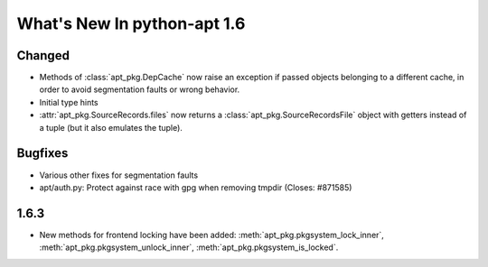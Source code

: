 What's New In python-apt 1.6
============================

Changed
-------
* Methods of :class:`apt_pkg.DepCache` now raise an exception if passed
  objects belonging to a different cache, in order to avoid segmentation
  faults or wrong behavior.

  .. versionchanged:: 1.6.1

    Starting with 1.6.1 and 1.7~alpha1, the exception raised is
    :class:`apt_pkg.CacheMismatchError`, and :class:`apt.cache.Cache` will
    automatically remap open packages and versions to a new cache.

* Initial type hints

* :attr:`apt_pkg.SourceRecords.files` now returns a
  :class:`apt_pkg.SourceRecordsFile` object with getters instead of
  a tuple (but it also emulates the tuple).

Bugfixes
--------
* Various other fixes for segmentation faults
* apt/auth.py: Protect against race with gpg when removing tmpdir
  (Closes: #871585)

1.6.3
----- 
* New methods for frontend locking have been added:
  :meth:`apt_pkg.pkgsystem_lock_inner`,
  :meth:`apt_pkg.pkgsystem_unlock_inner`,
  :meth:`apt_pkg.pkgsystem_is_locked`. 
